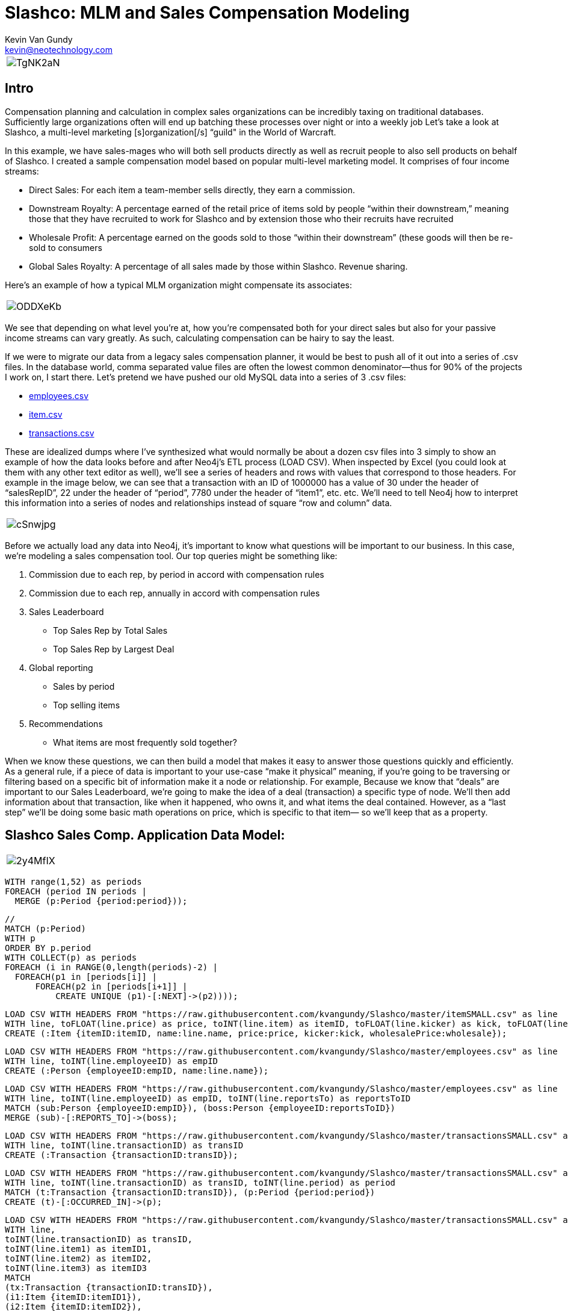 = Slashco: MLM and Sales Compensation Modeling
Kevin Van Gundy <kevin@neotechnology.com>
:neo4j-version: 2.2
:author: Kevin Van Gundy
:twitter: @kevinvangundy

[cols="1*", border="3"]
|===
a|image::http://i.imgur.com/TgNK2aN.png[align="center"]
|===

== Intro

Compensation planning and calculation in complex sales organizations can be incredibly taxing on traditional databases. Sufficiently large organizations often will end up batching these processes over night or into a weekly job Let’s take a look at Slashco, a multi-level marketing [s]organization[/s] “guild" in the World of Warcraft.

In this example, we have sales-mages who will both sell products directly as well as recruit people to also sell products on behalf of Slashco. I created a sample compensation model based on popular multi-level marketing model. It comprises of four income streams:

- Direct Sales: For each item a team-member sells directly, they earn a commission.
- Downstream Royalty: A percentage earned of the retail price of items sold by people “within their downstream,” meaning those that they have recruited to work for Slashco and by extension those who their recruits have recruited
- Wholesale Profit: A percentage earned on the goods sold to those “within their downstream” (these goods will then be re-sold to consumers
- Global Sales Royalty: A percentage of all sales made by those within Slashco. Revenue sharing.

Here’s an example of how a typical MLM organization might compensate its associates:

[cols="1*", border="3"]
|===
a|image::http://i.imgur.com/ODDXeKb.png[align="center"]
|===

We see that depending on what level you’re at, how you’re compensated both for your direct sales but also for your passive income streams can vary greatly. As such, calculating compensation can be hairy to say the least.

If we were to migrate our data from a legacy sales compensation planner, it would be best to push all of it out into a series of .csv files. In the database world, comma separated value files are often the lowest common denominator—thus for 90% of the projects I work on, I start there.  Let’s pretend we have pushed our old MySQL data into a series of 3 .csv files:

- https://github.com/kvangundy/Slashco/blob/master/employees.csv[employees.csv]

- https://github.com/kvangundy/Slashco/blob/master/item.csv[item.csv]

- https://github.com/kvangundy/Slashco/blob/master/transactions.csv[transactions.csv]

These are idealized dumps where I’ve synthesized what would normally be about a dozen csv files into 3 simply to show an example of how the data looks before and after Neo4j’s ETL process (LOAD CSV). When inspected by Excel (you could look at them with any other text editor as well), we’ll see a series of headers and rows with values that correspond to those headers. For example in the image below, we can see that a transaction with an ID of 1000000 has a value of 30 under the header of “salesRepID”, 22 under the header of “period”, 7780 under the header of “item1”, etc. etc. We’ll need to tell Neo4j how to interpret this information into a series of nodes and relationships instead of square “row and column” data.

[cols="1*", border="3"]
|===
a|image::http://i.imgur.com/cSnwjpg.png[align="center"]
|===

Before we actually load any data into Neo4j, it’s important to know what questions will be important to our business. In this case, we’re modeling a sales compensation tool. Our top queries might be something like:

 1. Commission due to each rep, by period in accord with compensation rules
 2. Commission due to each rep, annually in accord with compensation rules
 3. Sales Leaderboard
        - Top Sales Rep by Total Sales
        - Top Sales Rep by Largest Deal
 4. Global reporting
         - Sales by period
         - Top selling items
 5. Recommendations
         - What items are most frequently sold together?

When we know these questions, we can then build a model that makes it easy to answer those questions quickly and efficiently. As a general rule, if a piece of data is important to your use-case “make it physical” meaning, if you’re going to be traversing or filtering based on a specific bit of information make it a node or relationship. For example, Because we know that “deals” are important to our Sales Leaderboard, we’re going to make the idea of a deal (transaction) a specific type of node. We’ll then add information about that transaction, like when it happened, who owns it, and what items the deal contained. However, as a “last step” we’ll be doing some basic math operations on price, which is specific to that item— so we’ll keep that as a property.

== Slashco Sales Comp. Application Data Model:

[cols="1*", border="3"]
|===
a|image::http://i.imgur.com/2y4MfIX.png[align="center"]
|===

//hide
//setup
[source, cypher]
----
WITH range(1,52) as periods
FOREACH (period IN periods |
  MERGE (p:Period {period:period}));
----

//hide
//setup
[source, cypher]
----
//
MATCH (p:Period)
WITH p
ORDER BY p.period
WITH COLLECT(p) as periods
FOREACH (i in RANGE(0,length(periods)-2) |
  FOREACH(p1 in [periods[i]] |
      FOREACH(p2 in [periods[i+1]] |
          CREATE UNIQUE (p1)-[:NEXT]->(p2))));
----

//hide
//setup
[source, cypher]
----
LOAD CSV WITH HEADERS FROM "https://raw.githubusercontent.com/kvangundy/Slashco/master/itemSMALL.csv" as line
WITH line, toFLOAT(line.price) as price, toINT(line.item) as itemID, toFLOAT(line.kicker) as kick, toFLOAT(line.wprice) as wholesale
CREATE (:Item {itemID:itemID, name:line.name, price:price, kicker:kick, wholesalePrice:wholesale});
----

//hide
//setup
[source, cypher]
----
LOAD CSV WITH HEADERS FROM "https://raw.githubusercontent.com/kvangundy/Slashco/master/employees.csv" as line
WITH line, toINT(line.employeeID) as empID
CREATE (:Person {employeeID:empID, name:line.name});
----

//hide
//setup
[source, cypher]
----
LOAD CSV WITH HEADERS FROM "https://raw.githubusercontent.com/kvangundy/Slashco/master/employees.csv" as line
WITH line, toINT(line.employeeID) as empID, toINT(line.reportsTo) as reportsToID
MATCH (sub:Person {employeeID:empID}), (boss:Person {employeeID:reportsToID})
MERGE (sub)-[:REPORTS_TO]->(boss);
----

//hide
//setup
[source, cypher]
----
LOAD CSV WITH HEADERS FROM "https://raw.githubusercontent.com/kvangundy/Slashco/master/transactionsSMALL.csv" as line
WITH line, toINT(line.transactionID) as transID
CREATE (:Transaction {transactionID:transID});
----

//hide
//setup
[source, cypher]
----
LOAD CSV WITH HEADERS FROM "https://raw.githubusercontent.com/kvangundy/Slashco/master/transactionsSMALL.csv" as line
WITH line, toINT(line.transactionID) as transID, toINT(line.period) as period
MATCH (t:Transaction {transactionID:transID}), (p:Period {period:period})
CREATE (t)-[:OCCURRED_IN]->(p);
----

//hide
//setup
[source, cypher]
----
LOAD CSV WITH HEADERS FROM "https://raw.githubusercontent.com/kvangundy/Slashco/master/transactionsSMALL.csv" as line
WITH line,
toINT(line.transactionID) as transID,
toINT(line.item1) as itemID1,
toINT(line.item2) as itemID2,
toINT(line.item3) as itemID3
MATCH
(tx:Transaction {transactionID:transID}),
(i1:Item {itemID:itemID1}),
(i2:Item {itemID:itemID2}),
(i3:Item {itemID:itemID3})
CREATE
(tx)-[:CONTAINS]->(i1),
(tx)-[:CONTAINS]->(i2),
(tx)-[:CONTAINS]->(i3);
----

//hide
//setup
[source, cypher]
----
LOAD CSV WITH HEADERS FROM "https://raw.githubusercontent.com/kvangundy/Slashco/master/transactionsSMALL.csv" as line
WITH line,
toINT(line.transactionID) as transID,
toINT(line.salesRepID) as repID
MATCH (rep:Person {employeeID:repID}),
(tx:Transaction {transactionID:transID})
CREATE
(rep)-[:SOLD]->(tx);
----

//hide
//setup
[source, cypher]
----
MATCH (target:Person)<-[r:REPORTS_TO*..]-(e)
WITH target, count(e) as totalReports
SET target.reportsCount = totalReports
WITH target,
//setting the right "level" based on number of reports
CASE
WHEN target.reportsCount > 124
THEN 6
WHEN target.reportsCount < 124 and target.reportsCount >= 75
THEN 5
WHEN target.reportsCount < 75 and target.reportsCount >= 25
THEN 4
WHEN target.reportsCount < 25 and target.reportsCount >= 10
THEN 3
WHEN target.reportsCount < 10 and target.reportsCount >= 2
THEN 2
ELSE 1
END AS levels
SET target.level = levels;
----

The scripts I’m using to build this blog post are located in https://github.com/kvangundy/Slashco/[this git repo]

Now that we have a data model, let’s fire up Neo4j and pass in our import script. Found Here. Essentially what we’re doing is creating a few constraints and indexes, then telling Neo4j how to interpret our csv files into the above model.

[cols="1*", border="3"]
|===
a|image::http://zippy.gfycat.com/IllinformedJaggedAlbertosaurus.gif[align="center"]
|===

Now that we’ve loaded in all of our data, let’s open up our browser and start answering some of our top queries.

explode.gif
We’ll work backwards:

     5. Recommendations

    - What items are most frequently sold together?

[source, cypher]
----
MATCH path = (item:Item)-[:CONTAINS]-(:Transaction)-[:CONTAINS]-(item2:Item)
WHERE id(item) > id(item2)
WITH item, item2, count(distinct path) as instances
ORDER BY instances DESC
LIMIT 3
RETURN item.name, item2.name, instances;
----
//table

     4. Global reporting

    - Sales by period
    - Top selling items

[source, cypher]
----
MATCH (p:Period)-[:OCCURRED_IN]-(t:Transaction)-[:CONTAINS]-(i:Item)
WITH sum(i.price) as sales, p
ORDER BY sales DESC
LIMIT 10
RETURN sales, p.period;
----
//table

[source, cypher]
----
MATCH (t:Transaction)-[:CONTAINS]-(i:Item)
WITH count(distinct(t)) as itemSales, i
ORDER BY itemSales DESC
LIMIT 5
RETURN i.name as name, itemSales as count;
----
//table

     3. Sales Leaderboard

    - Top Sales Rep by Total Sales Volume
    - Top Sales Rep by Largest Deal

[source, cypher]
----
MATCH (rep)-[:SOLD]-(txn)-[:CONTAINS]-(itm)
WITH rep, round(sum(itm.price)) as volume
ORDER BY volume DESC
LIMIT 5
RETURN rep.name as name, volume;
----
//table

[source, cypher]
----
MATCH (rep)-[:SOLD]-(txn)
WITH rep, txn
MATCH (txn)-[:CONTAINS]-(itm)
WITH rep, txn, round(sum(itm.price)) as dealSize
ORDER BY dealSize DESC
LIMIT 5
RETURN rep.name as name, txn.transactionID as transction, dealSize as `deal size`;
----
//table

     2. Commission due to each rep, annually in accord with compensation rules

Due to the complexity of the queries, I decided to run them with each level of rep separated out into its own query, however they all follow the basic form of the “what do I do with all this gold” query:

[source, cypher]
----
MATCH (transaction)-[:CONTAINS]-(item)
WITH sum(item.price*.05) as globalRoyalty
MATCH (big_boss:Person {level:6})<-[r:REPORTS_TO*..]-(downStreamers)-[:SOLD]-(transaction)-[:CONTAINS]-(item)
WITH sum(item.price*.1)+sum(item.wholesalePrice*.5) + globalRoyalty as downStreamGlobal6, big_boss
MATCH (boss)-[:SOLD]-(transaction)-[:CONTAINS]-(item)
WITH sum(item.price*.65) + downStreamGlobal6 as tc6, big_boss.name as n6
RETURN tc6, n6;
----
//table

[cols="1*", border="3"]
|===
a|image::http://zippy.gfycat.com/PleasedFalseFlatcoatretriever.gif[align="center"]
|===

     1. Commission due to each rep, by period in accord with compensation rules

This looks frighteningly similar to our last query, except we’ve added a short pattern `(transaction)-[:OCCURRED_IN]-(period {period:35})` which will filter out all transactions that occurred in periods that are not the 35th.

[source, cypher]
----
MATCH (transction)-[:CONTAINS]-(item),
(transaction)-[:OCCURRED_IN]-(p:Period {period:35})
WITH sum(item.price*.05) as globalRoyalty
MATCH (big_boss:Person {level:6})<-[r:REPORTS_TO*..]-(downStreamers)-[:SOLD]-(transction)-[:CONTAINS]-(item),
(transaction)-[:OCCURRED_IN]-(p:Period {period:35})
WITH sum(item.price*.1)+sum(item.wholesalePrice*.5) + globalRoyalty as downStreamGlobal6, big_boss
MATCH (boss)-[:SOLD]-(transction)-[:CONTAINS]-(item),
(transaction)-[:OCCURRED_IN]-(p:Period {period:35})
WITH sum(item.price*.65) + downStreamGlobal6 as tc6, big_boss.name as n6
RETURN tc6, n6;
----
//table

[cols="1*", border="3"]
|===
a|image::http://zippy.gfycat.com/PolishedGreenCaterpillar.gif[align="center"]
|===

 --kvg
